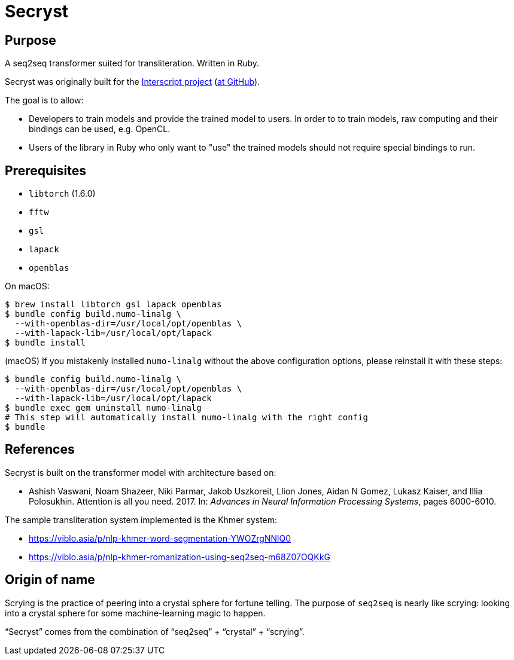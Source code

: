 = Secryst

== Purpose

A seq2seq transformer suited for transliteration. Written in Ruby.

Secryst was originally built for the
https://www.interscript.com[Interscript project]
(https://github.com/interscript/interscript[at GitHub]).

The goal is to allow:

* Developers to train models and provide the trained model to users. In order to to train models, raw computing and their bindings can be used, e.g. OpenCL.

* Users of the library in Ruby who only want to "use" the trained models should not require special bindings to run.


== Prerequisites

* `libtorch` (1.6.0)
* `fftw`
* `gsl`
* `lapack`
* `openblas`

On macOS:

[source,sh]
----
$ brew install libtorch gsl lapack openblas
$ bundle config build.numo-linalg \
  --with-openblas-dir=/usr/local/opt/openblas \
  --with-lapack-lib=/usr/local/opt/lapack
$ bundle install
----

////
You may need to do this to link the brew-installed `lapack` and `openblas`:

----
For compilers to find lapack you may need to set:
  export LDFLAGS="-L/usr/local/opt/lapack/lib"
  export CPPFLAGS="-I/usr/local/opt/lapack/include"

For pkg-config to find lapack you may need to set:
  export PKG_CONFIG_PATH="/usr/local/opt/lapack/lib/pkgconfig"

For compilers to find openblas you may need to set:
  export LDFLAGS="-L/usr/local/opt/openblas/lib"
  export CPPFLAGS="-I/usr/local/opt/openblas/include"

For pkg-config to find openblas you may need to set:
  export PKG_CONFIG_PATH="/usr/local/opt/openblas/lib/pkgconfig"
----
////

(macOS)
If you mistakenly installed `numo-linalg` without the above configuration
options, please reinstall it with these steps:

[source,sh]
----
$ bundle config build.numo-linalg \
  --with-openblas-dir=/usr/local/opt/openblas \
  --with-lapack-lib=/usr/local/opt/lapack
$ bundle exec gem uninstall numo-linalg
# This step will automatically install numo-linalg with the right config
$ bundle
----


== References

Secryst is built on the transformer model with architecture
based on:

* Ashish Vaswani, Noam Shazeer, Niki Parmar, Jakob Uszkoreit,
  Llion Jones, Aidan N Gomez, Lukasz Kaiser, and Illia Polosukhin.
  Attention is all you need. 2017. In:
  _Advances in Neural Information Processing Systems_, pages 6000-6010.

The sample transliteration system implemented is the Khmer system:

* https://viblo.asia/p/nlp-khmer-word-segmentation-YWOZrgNNlQ0
* https://viblo.asia/p/nlp-khmer-romanization-using-seq2seq-m68Z07OQKkG


== Origin of name

Scrying is the practice of peering into a crystal sphere for fortune telling.
The purpose of `seq2seq` is nearly like scrying: looking into a crystal sphere
for some machine-learning magic to happen.

"`Secryst`" comes from the combination of "`seq2seq`" + "`crystal`" + "`scrying`".

